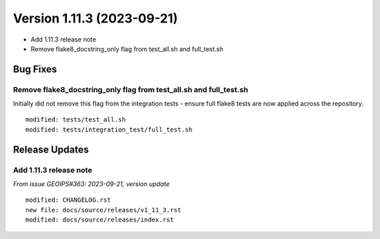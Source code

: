 .. dropdown:: Distribution Statement

 | # # # This source code is subject to the license referenced at
 | # # # https://github.com/NRLMMD-GEOIPS.

Version 1.11.3 (2023-09-21)
***************************

* Add 1.11.3 release note
* Remove flake8_docstring_only flag from test_all.sh and full_test.sh

Bug Fixes
=========

Remove flake8_docstring_only flag from test_all.sh and full_test.sh
-------------------------------------------------------------------

Initially did not remove this flag from the integration tests - ensure full
flake8 tests are now applied across the repository.

::

  modified: tests/test_all.sh
  modified: tests/integration_test/full_test.sh

Release Updates
===============

Add 1.11.3 release note
-----------------------

*From issue GEOIPS#363: 2023-09-21, version update*

::

    modified: CHANGELOG.rst
    new file: docs/source/releases/v1_11_3.rst
    modified: docs/source/releases/index.rst
